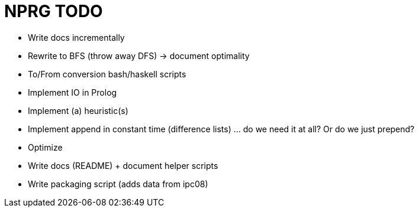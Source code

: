 = NPRG TODO

* Write docs incrementally

* Rewrite to BFS (throw away DFS) -> document optimality
* To/From conversion bash/haskell scripts
* Implement IO in Prolog
* Implement (a) heuristic(s)
* Implement append in constant time (difference lists) ... do we need it at all? Or do we just prepend?
* Optimize


* Write docs (README) + document helper scripts
* Write packaging script (adds data from ipc08)
